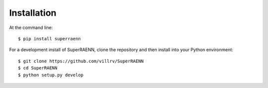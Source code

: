 ============
Installation
============

At the command line::

    $ pip install superraenn


For a development install of SuperRAENN, clone the repository and then install into your Python environment::

    $ git clone https://github.com/villrv/SuperRAENN
    $ cd SuperRAENN
    $ python setup.py develop